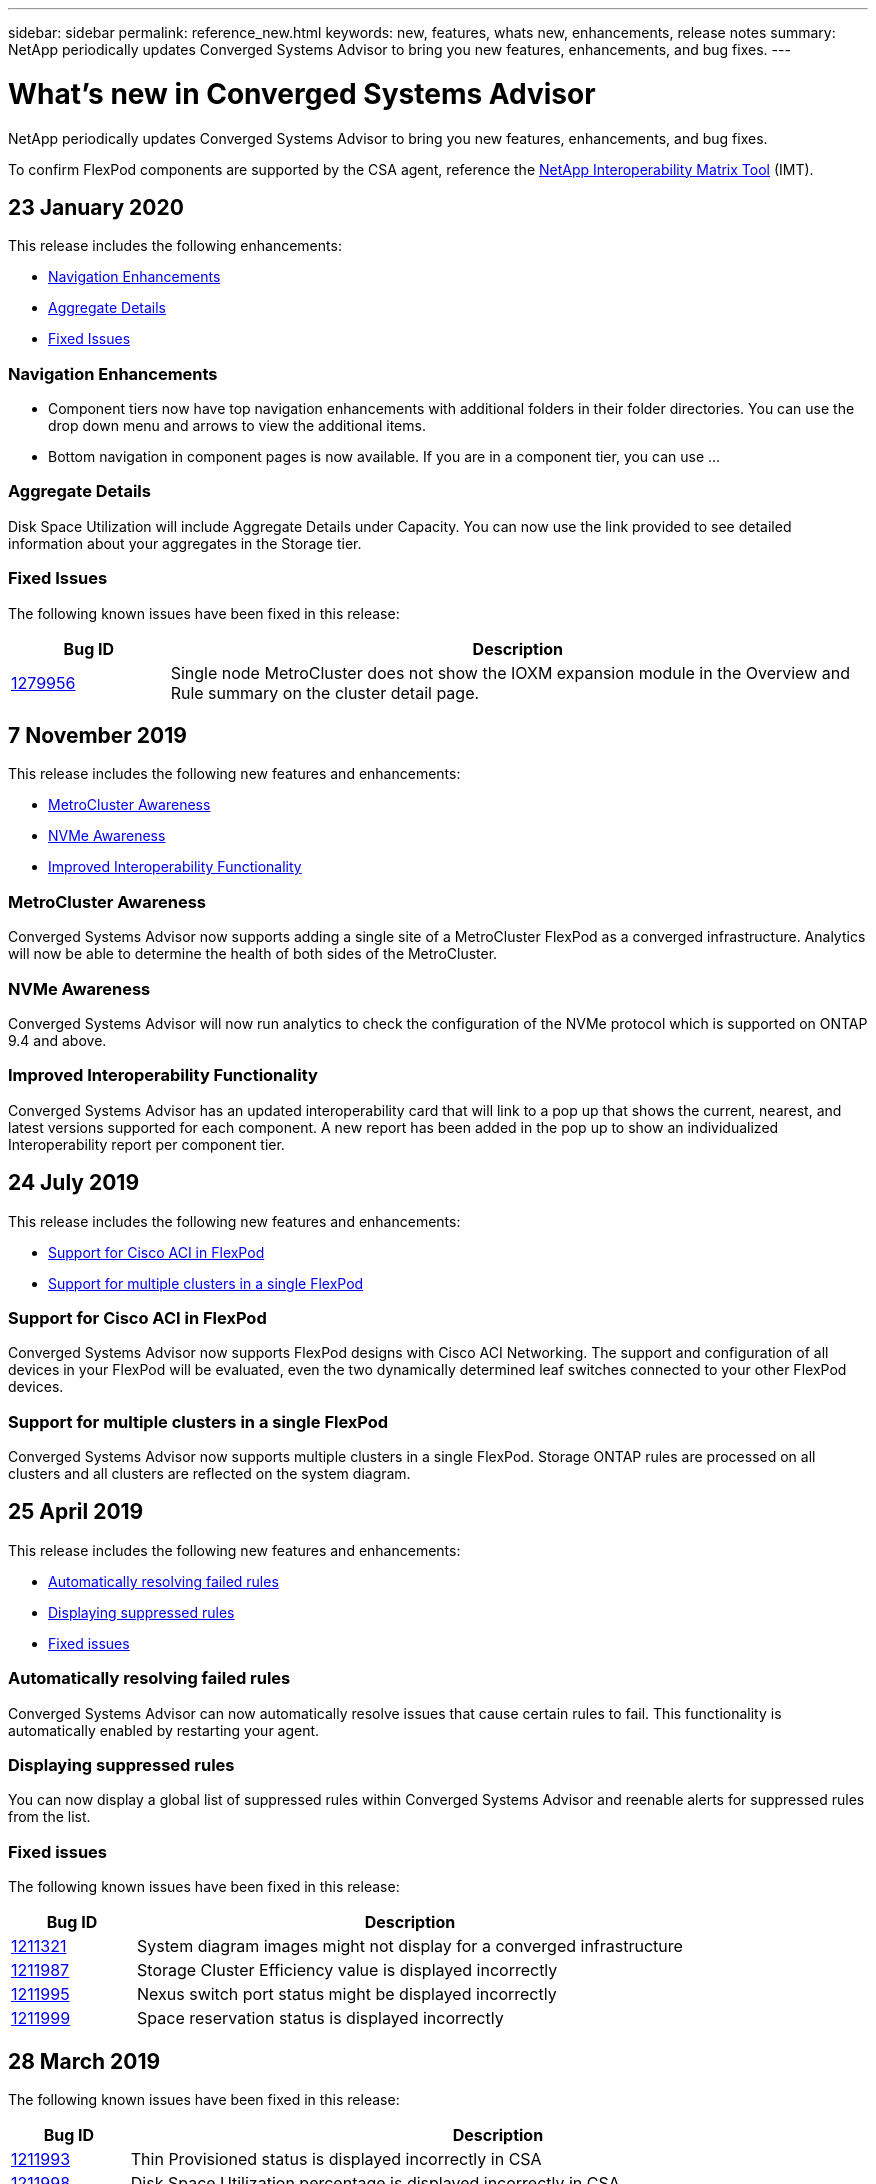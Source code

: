 ---
sidebar: sidebar
permalink: reference_new.html
keywords: new, features, whats new, enhancements, release notes
summary: NetApp periodically updates Converged Systems Advisor to bring you new features, enhancements, and bug fixes.
---

= What's new in Converged Systems Advisor
:hardbreaks:
:nofooter:
:icons: font
:linkattrs:
:imagesdir: ./media/

[.lead]
NetApp periodically updates Converged Systems Advisor to bring you new features, enhancements, and bug fixes.

To confirm FlexPod components are supported by the CSA agent, reference the http://mysupport.netapp.com/matrix[NetApp Interoperability Matrix Tool^] (IMT).

== 23 January 2020

This release includes the following enhancements:

* <<Navigation Enhancements>>
* <<Aggregate Details>>
* <<Fixed Issues>>

=== Navigation Enhancements
* Component tiers now have top navigation enhancements with additional folders in their folder directories. You can use the drop down menu and arrows to view the additional items.
+
* Bottom navigation in component pages is now available. If you are in a component tier, you can use …

=== Aggregate Details
Disk Space Utilization will include Aggregate Details under Capacity. You can now use the link provided to see detailed information about your aggregates in the Storage tier.

=== Fixed Issues
The following known issues have been fixed in this release:

[cols=2*,options="header",cols="12,53"]
|===

| Bug ID
| Description

| https://mysupport.netapp.com/NOW/cgi-bin/bol?Type=Detail&Display=1279956[1279956^]
| Single node MetroCluster does not show the IOXM expansion module in the Overview and Rule summary on the cluster detail page.

|===

== 7 November 2019

//All of the new features and enhancements in this release are automatically included after you add your Flexpod into CSA. Follow the instructions in link:task_getting_started.html#getting-task_getting_started>[Getting Started] to add your FlexPod as a Converged Infrastructure into CSA.

This release includes the following new features and enhancements:

* <<MetroCluster Awareness>>
* <<NVMe Awareness>>
* <<Improved Interoperability Functionality>>

=== MetroCluster Awareness
Converged Systems Advisor now supports adding a single site of a MetroCluster FlexPod as a converged infrastructure. Analytics will now be able to determine the health of both sides of the MetroCluster.

=== NVMe Awareness
Converged Systems Advisor will now run analytics to check the configuration of the NVMe protocol which is supported on ONTAP 9.4 and above.

=== Improved Interoperability Functionality
Converged Systems Advisor has an updated interoperability card that will link to a pop up that shows the current, nearest, and latest versions supported for each component. A new report has been added in the pop up to show an individualized Interoperability report per component tier.


== 24 July 2019

This release includes the following new features and enhancements:

* <<Support for Cisco ACI in FlexPod>>
* <<Support for multiple clusters in a single FlexPod>>

=== Support for Cisco ACI in FlexPod

Converged Systems Advisor now supports FlexPod designs with Cisco ACI Networking.  The support and configuration of all devices in your FlexPod will be evaluated, even the two dynamically determined leaf switches connected to your other FlexPod devices.

=== Support for multiple clusters in a single FlexPod

Converged Systems Advisor now supports multiple clusters in a single FlexPod. Storage ONTAP rules are processed on all clusters and all clusters are reflected on the system diagram.

== 25 April 2019

This release includes the following new features and enhancements:

* <<Automatically resolving failed rules>>
* <<Displaying suppressed rules>>
* <<Fixed issues>>

=== Automatically resolving failed rules

Converged Systems Advisor can now automatically resolve issues that cause certain rules to fail. This functionality is automatically enabled by restarting your agent.

=== Displaying suppressed rules

You can now display a global list of suppressed rules within Converged Systems Advisor and reenable alerts for suppressed rules from the list.

=== Fixed issues

The following known issues have been fixed in this release:

[cols=2*,options="header",cols="12,53"]
|===

| Bug ID
| Description

| https://mysupport.netapp.com/NOW/cgi-bin/bol?Type=Detail&Display=1211321[1211321^]
| System diagram images might not display for a converged infrastructure

| https://mysupport.netapp.com/NOW/cgi-bin/bol?Type=Detail&Display=1211987[1211987^]
| Storage Cluster Efficiency value is displayed incorrectly

| https://mysupport.netapp.com/NOW/cgi-bin/bol?Type=Detail&Display=1211995[1211995^]
| Nexus switch port status might be displayed incorrectly

| https://mysupport.netapp.com/NOW/cgi-bin/bol?Type=Detail&Display=1211999[1211999^]
| Space reservation status is displayed incorrectly

|===

== 28 March 2019

The following known issues have been fixed in this release:

[cols=2*,options="header",cols="8,50"]
|===

| Bug ID
| Description

| https://mysupport.netapp.com/NOW/cgi-bin/bol?Type=Detail&Display=1211993[1211993]
| Thin Provisioned status is displayed incorrectly in CSA

| https://mysupport.netapp.com/NOW/cgi-bin/bol?Type=Detail&Display=1211998[1211998]
| Disk Space Utilization percentage is displayed incorrectly in CSA

| https://mysupport.netapp.com/NOW/cgi-bin/bol?Type=Detail&Display=1211990[1211990]
| Interfaces mapped to the VLAN in Nexus switch might be mismatched with the actual device output in CSA

| https://mysupport.netapp.com/NOW/cgi-bin/bol?Type=Detail&Display=1212001[1212001]
| Power Supply information for a rack mounted server might be displayed incorrectly in CSA

|===


== 17 January 2019

This release includes the following new features and enhancements:

* <<Support for new FlexPod devices>>
* <<Detailed information about hosts and virtual machines>>
* <<Simplified experience when adding an infrastructure>>
* <<Device import using a file>>
* <<Integration with NetApp Active IQ>>
* <<Fixed issues>>

=== Support for new FlexPod devices

Converged Systems Advisor now supports the following FlexPod devices:

* Cisco UCS C-Series Rack Servers
* Nexus 3000 series switches
* Cisco UCS switches directly attached to NetApp controllers

For a complete list of supported devices, see the http://mysupport.netapp.com/matrix[NetApp Interoperability Matrix Tool^].

=== Detailed information about hosts and virtual machines

Converged Systems Advisor now provides more information about your virtualization environment. You can drill down to view information about individual hosts and virtual machines, including diagrams, an inventory list, and a rules summary.

image:screenshot_virtualization.gif[A screenshot that shows Host and Virtual Machines available in a drop-down list when you click Virtualization.]

=== Simplified experience when adding an infrastructure

It's now easier to add an infrastructure to Converged Systems Advisor. The portal enables you to enter the information step by step:

image:screenshot_add_infrastructure_overview.gif[A screenshot that shows the Add Infrastructure page. Four steps are available in the process: adding basic details, selecting the devices, adding a license, and reviewing a summary.]

link:task_getting_started.html#adding-an-infrastructure-to-the-portal[Learn how to add an infrastructure to Converged Systems Advisor].

=== Device import using a file

You can now configure the Converged Systems Advisor agent to discover your FlexPod infrastructure by importing a file that includes information about each device. Importing the devices is an alternative to manually adding each device, one by one.

image:screenshot_import_devices.gif[]

link:task_getting_started.html#configuring-the-agent-to-discover-your-flexpod-infrastructure[Learn how to configure the agent to discover your FlexPod infrastructure].

=== Integration with NetApp Active IQ

You can now launch Active IQ from Converged Systems Advisor. The following example shows an Active IQ link available in the Storage page:

image:screenshot_active_iq.gif[A screenshot that shows the Active IQ link in the Storage page.]

=== Fixed issues

The following known issues have been fixed in this release:

[cols=2*,options="header",cols="8,50"]
|===

| Bug ID
| Description

| 4671
| Firefox might stop responding when browsing the Converged Systems Advisor portal.

| 4500
| The Converged Systems Advisor portal does not log you out after the timeout interval has expired. You remain logged in, but cannot see your FlexPod systems.

| 2794
| Converged Systems Advisor displays "Pass" for the rule titled "VMware tools check" even though VMware tools was not installed on the virtual machine.

|===

== 13 September 2018

This release of Converged Systems Advisor includes the following new features:

* A new user interface and user experience to simplify customers' FlexPod operations
* Health and best practices validation for VMware virtualization
* Support for Cisco MDS switches with expanded Fibre Channel support
